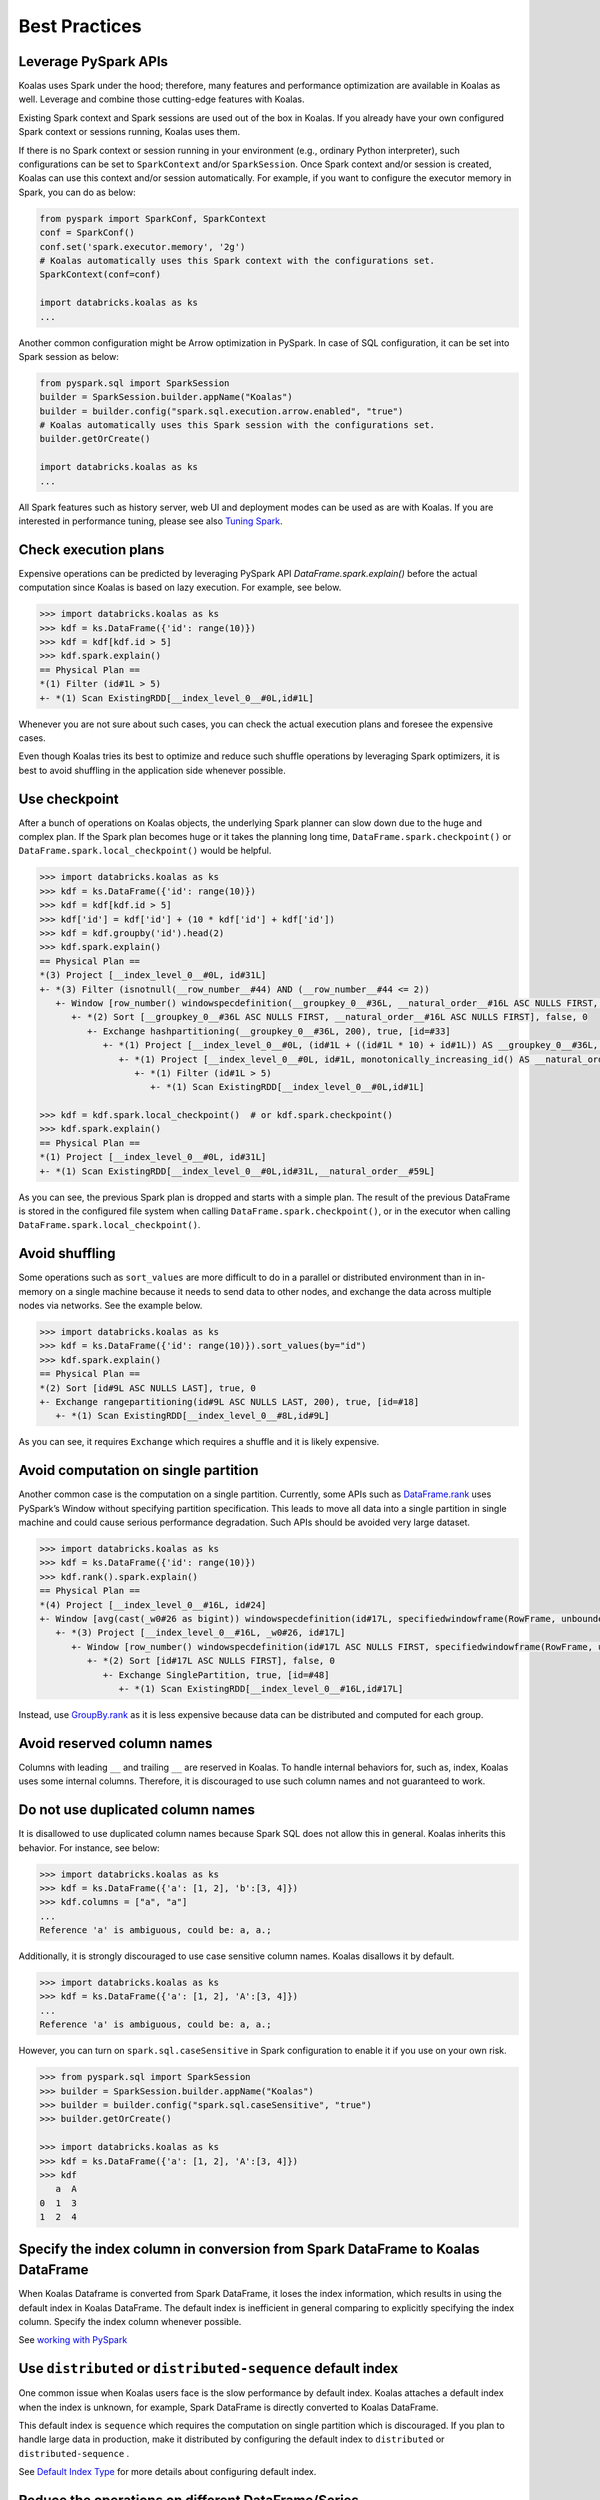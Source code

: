 ==============
Best Practices
==============

Leverage PySpark APIs
---------------------

Koalas uses Spark under the hood; therefore, many features and performance optimization are available
in Koalas as well. Leverage and combine those cutting-edge features with Koalas.

Existing Spark context and Spark sessions are used out of the box in Koalas. If you already have your own
configured Spark context or sessions running, Koalas uses them.

If there is no Spark context or session running in your environment (e.g., ordinary Python interpreter),
such configurations can be set to ``SparkContext`` and/or ``SparkSession``.
Once Spark context and/or session is created, Koalas can use this context and/or session automatically.
For example, if you want to configure the executor memory in Spark, you can do as below:

.. code-block:: python

   from pyspark import SparkConf, SparkContext
   conf = SparkConf()
   conf.set('spark.executor.memory', '2g')
   # Koalas automatically uses this Spark context with the configurations set.
   SparkContext(conf=conf)

   import databricks.koalas as ks
   ...

Another common configuration might be Arrow optimization in PySpark. In case of SQL configuration,
it can be set into Spark session as below:

.. code-block:: python

   from pyspark.sql import SparkSession
   builder = SparkSession.builder.appName("Koalas")
   builder = builder.config("spark.sql.execution.arrow.enabled", "true")
   # Koalas automatically uses this Spark session with the configurations set.
   builder.getOrCreate()

   import databricks.koalas as ks
   ...

All Spark features such as history server, web UI and deployment modes can be used as are with Koalas.
If you are interested in performance tuning, please see also `Tuning Spark <https://spark.apache.org/docs/latest/tuning.html>`_.


Check execution plans
---------------------

Expensive operations can be predicted by leveraging PySpark API `DataFrame.spark.explain()`
before the actual computation since Koalas is based on lazy execution. For example, see below.

.. code-block:: python

   >>> import databricks.koalas as ks
   >>> kdf = ks.DataFrame({'id': range(10)})
   >>> kdf = kdf[kdf.id > 5]
   >>> kdf.spark.explain()
   == Physical Plan ==
   *(1) Filter (id#1L > 5)
   +- *(1) Scan ExistingRDD[__index_level_0__#0L,id#1L]


Whenever you are not sure about such cases, you can check the actual execution plans and
foresee the expensive cases.

Even though Koalas tries its best to optimize and reduce such shuffle operations by leveraging Spark
optimizers, it is best to avoid shuffling in the application side whenever possible.


Use checkpoint
--------------

After a bunch of operations on Koalas objects, the underlying Spark planner can slow down due to the huge and complex plan.
If the Spark plan becomes huge or it takes the planning long time, ``DataFrame.spark.checkpoint()``
or ``DataFrame.spark.local_checkpoint()`` would be helpful.

.. code-block:: python

   >>> import databricks.koalas as ks
   >>> kdf = ks.DataFrame({'id': range(10)})
   >>> kdf = kdf[kdf.id > 5]
   >>> kdf['id'] = kdf['id'] + (10 * kdf['id'] + kdf['id'])
   >>> kdf = kdf.groupby('id').head(2)
   >>> kdf.spark.explain()
   == Physical Plan ==
   *(3) Project [__index_level_0__#0L, id#31L]
   +- *(3) Filter (isnotnull(__row_number__#44) AND (__row_number__#44 <= 2))
      +- Window [row_number() windowspecdefinition(__groupkey_0__#36L, __natural_order__#16L ASC NULLS FIRST, specifiedwindowframe(RowFrame, unboundedpreceding$(), currentrow$())) AS __row_number__#44], [__groupkey_0__#36L], [__natural_order__#16L ASC NULLS FIRST]
         +- *(2) Sort [__groupkey_0__#36L ASC NULLS FIRST, __natural_order__#16L ASC NULLS FIRST], false, 0
            +- Exchange hashpartitioning(__groupkey_0__#36L, 200), true, [id=#33]
               +- *(1) Project [__index_level_0__#0L, (id#1L + ((id#1L * 10) + id#1L)) AS __groupkey_0__#36L, (id#1L + ((id#1L * 10) + id#1L)) AS id#31L, __natural_order__#16L]
                  +- *(1) Project [__index_level_0__#0L, id#1L, monotonically_increasing_id() AS __natural_order__#16L]
                     +- *(1) Filter (id#1L > 5)
                        +- *(1) Scan ExistingRDD[__index_level_0__#0L,id#1L]

   >>> kdf = kdf.spark.local_checkpoint()  # or kdf.spark.checkpoint()
   >>> kdf.spark.explain()
   == Physical Plan ==
   *(1) Project [__index_level_0__#0L, id#31L]
   +- *(1) Scan ExistingRDD[__index_level_0__#0L,id#31L,__natural_order__#59L]

As you can see, the previous Spark plan is dropped and starts with a simple plan.
The result of the previous DataFrame is stored in the configured file system when calling ``DataFrame.spark.checkpoint()``,
or in the executor when calling ``DataFrame.spark.local_checkpoint()``.


Avoid shuffling
---------------

Some operations such as ``sort_values`` are more difficult to do in a parallel or distributed
environment than in in-memory on a single machine because it needs to send data to other nodes,
and exchange the data across multiple nodes via networks. See the example below.

.. code-block:: python

   >>> import databricks.koalas as ks
   >>> kdf = ks.DataFrame({'id': range(10)}).sort_values(by="id")
   >>> kdf.spark.explain()
   == Physical Plan ==
   *(2) Sort [id#9L ASC NULLS LAST], true, 0
   +- Exchange rangepartitioning(id#9L ASC NULLS LAST, 200), true, [id=#18]
      +- *(1) Scan ExistingRDD[__index_level_0__#8L,id#9L]

As you can see, it requires ``Exchange`` which requires a shuffle and it is likely expensive.


Avoid computation on single partition
-------------------------------------

Another common case is the computation on a single partition. Currently, some APIs such as
`DataFrame.rank <https://koalas.readthedocs.io/en/latest/reference/api/databricks.koalas.DataFrame.rank.html>`_
uses PySpark’s Window without specifying partition specification. This leads to move all data into a single
partition in single machine and could cause serious performance degradation.
Such APIs should be avoided very large dataset.

.. code-block:: python

   >>> import databricks.koalas as ks
   >>> kdf = ks.DataFrame({'id': range(10)})
   >>> kdf.rank().spark.explain()
   == Physical Plan ==
   *(4) Project [__index_level_0__#16L, id#24]
   +- Window [avg(cast(_w0#26 as bigint)) windowspecdefinition(id#17L, specifiedwindowframe(RowFrame, unboundedpreceding$(), unboundedfollowing$())) AS id#24], [id#17L]
      +- *(3) Project [__index_level_0__#16L, _w0#26, id#17L]
         +- Window [row_number() windowspecdefinition(id#17L ASC NULLS FIRST, specifiedwindowframe(RowFrame, unboundedpreceding$(), currentrow$())) AS _w0#26], [id#17L ASC NULLS FIRST]
            +- *(2) Sort [id#17L ASC NULLS FIRST], false, 0
               +- Exchange SinglePartition, true, [id=#48]
                  +- *(1) Scan ExistingRDD[__index_level_0__#16L,id#17L]

Instead, use 
`GroupBy.rank <https://koalas.readthedocs.io/en/latest/reference/api/databricks.koalas.groupby.GroupBy.rank.html>`_
as it is less expensive because data can be distributed and computed for each group.


Avoid reserved column names
---------------------------

Columns with leading ``__`` and trailing ``__`` are reserved in Koalas. To handle internal behaviors for, such as, index,
Koalas uses some internal columns. Therefore, it is discouraged to use such column names and not guaranteed to work.


Do not use duplicated column names
----------------------------------

It is disallowed to use duplicated column names because Spark SQL does not allow this in general. Koalas inherits
this behavior. For instance, see below:

.. code-block:: python

   >>> import databricks.koalas as ks
   >>> kdf = ks.DataFrame({'a': [1, 2], 'b':[3, 4]})
   >>> kdf.columns = ["a", "a"]
   ...
   Reference 'a' is ambiguous, could be: a, a.;

Additionally, it is strongly discouraged to use case sensitive column names. Koalas disallows it by default.

.. code-block:: python

   >>> import databricks.koalas as ks
   >>> kdf = ks.DataFrame({'a': [1, 2], 'A':[3, 4]})
   ...
   Reference 'a' is ambiguous, could be: a, a.;

However, you can turn on ``spark.sql.caseSensitive`` in Spark configuration to enable it if you use on your own risk.

.. code-block:: python

   >>> from pyspark.sql import SparkSession
   >>> builder = SparkSession.builder.appName("Koalas")
   >>> builder = builder.config("spark.sql.caseSensitive", "true")
   >>> builder.getOrCreate()

   >>> import databricks.koalas as ks
   >>> kdf = ks.DataFrame({'a': [1, 2], 'A':[3, 4]})
   >>> kdf
      a  A
   0  1  3
   1  2  4


Specify the index column in conversion from Spark DataFrame to Koalas DataFrame
-------------------------------------------------------------------------------

When Koalas Dataframe is converted from Spark DataFrame, it loses the index information, which results in using
the default index in Koalas DataFrame. The default index is inefficient in general comparing to explicitly specifying
the index column. Specify the index column whenever possible.

See  `working with PySpark <pandas_pyspark.rst#pyspark>`_


Use ``distributed`` or ``distributed-sequence`` default index
-------------------------------------------------------------

One common issue when Koalas users face is the slow performance by default index. Koalas attaches
a default index when the index is unknown, for example, Spark DataFrame is directly converted to Koalas DataFrame.

This default index is ``sequence`` which requires the computation on single partition which is discouraged. If you plan
to handle large data in production, make it distributed by configuring the default index to ``distributed`` or
``distributed-sequence`` .

See `Default Index Type <options.rst#default-index-type>`_ for more details about configuring default index.


Reduce the operations on different DataFrame/Series
---------------------------------------------------

Koalas disallows the operations on different DataFrames (or Series) by default to prevent expensive operations.
It internally performs a join operation which can be expensive in general, which is discouraged. Whenever possible,
this operation should be avoided.

See `Operations on different DataFrames <options.rst#operations-on-different-dataframes>`_ for more details.


Use Koalas APIs directly whenever possible
------------------------------------------

Although Koalas has most of the pandas-equivalent APIs, there are several APIs not implemented yet or explicitly unsupported.

As an example, Koalas does not implement ``__iter__()`` to prevent users from collecting all data into the client (driver) side from the whole cluster.
Unfortunately, many external APIs such as Python built-in functions such as min, max, sum, etc. require the given argument to be iterable.
In case of pandas, it works properly out of the box as below:

.. code-block:: python

   >>> import pandas as pd
   >>> max(pd.Series([1, 2, 3]))
   3
   >>> min(pd.Series([1, 2, 3]))
   1
   >>> sum(pd.Series([1, 2, 3]))
   6

pandas dataset lives in the single machine, and is naturally iterable locally within the same machine.
However, Koalas dataset lives across multiple machines, and they are computed in a distributed manner.
It is difficult to be locally iterable and it is very likely users collect the entire data into the client side without knowing it.
Therefore, it is best to stick to using Koalas APIs.
The examples above can be converted as below:

.. code-block:: python

   >>> import databricks.koalas as ks
   >>> ks.Series([1, 2, 3]).max()
   3
   >>> ks.Series([1, 2, 3]).min()
   1
   >>> ks.Series([1, 2, 3]).sum()
   6

Another common pattern from pandas users might be to rely on list comprehension or generator expression.
However, it also assumes the dataset is locally iterable under the hood.
Therefore, it works seamlessly in pandas as below:

.. code-block:: python

   >>> import pandas as pd
   >>> data = []
   >>> countries = ['London', 'New York', 'Helsinki']
   >>> pser = pd.Series([20., 21., 12.], index=countries)
   >>> for temperature in pser:
   ...     assert temperature > 0
   ...     if temperature > 1000:
   ...         temperature = None
   ...     data.append(temperature ** 2)
   ...
   >>> pd.Series(data, index=countries)
   London      400.0
   New York    441.0
   Helsinki    144.0
   dtype: float64

However, for Koalas it does not work as the same reason above.
The example above can be also changed to directly using Koalas APIs as below:

.. code-block:: python

   >>> import databricks.koalas as ks
   >>> import numpy as np
   >>> countries = ['London', 'New York', 'Helsinki']
   >>> kser = ks.Series([20., 21., 12.], index=countries)
   >>> def square(temperature) -> np.float64:
   ...     assert temperature > 0
   ...     if temperature > 1000:
   ...         temperature = None
   ...     return temperature ** 2
   ...
   >>> kser.apply(square)
   London      400.0
   New York    441.0
   Helsinki    144.0
   dtype: float64
